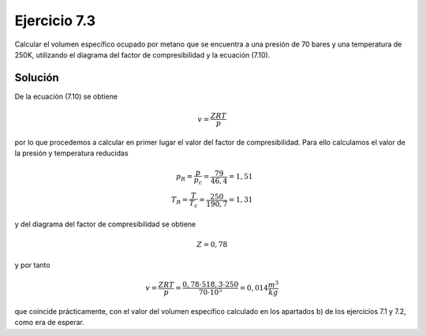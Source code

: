 Ejercicio 7.3
=============

Calcular el volumen específico ocupado por metano que se encuentra a una presión de 70 bares y una temperatura de 250K, utilizando el diagrama del factor de compresibilidad y la ecuación (7.10).

Solución
--------

De la ecuación (7.10) se obtiene

.. math::

   v = \frac{ZRT}{p}

por lo que procedemos a calcular en primer lugar el valor del factor de compresibilidad. Para ello calculamos el valor de la presión y temperatura reducidas


.. math::

   p_R = \frac{p}{p_c} = \frac{79}{46,4} = 1,51\\
   T_R = \frac{T}{T_c} = \frac{250}{190,7} = 1,31

y del diagrama del factor de compresibilidad se obtiene

.. math::

   Z = 0,78

y por tanto

.. math::

   v = \frac{ZRT}{p} = \frac{0,78\cdot 518,3 \cdot 250}{70 \cdot 10^5} = 0,014 \frac{m^3}{kg}


que coincide prácticamente, con el valor del volumen específico calculado en los apartados b) de los ejercicios 7.1 y 7.2, como era de esperar.

